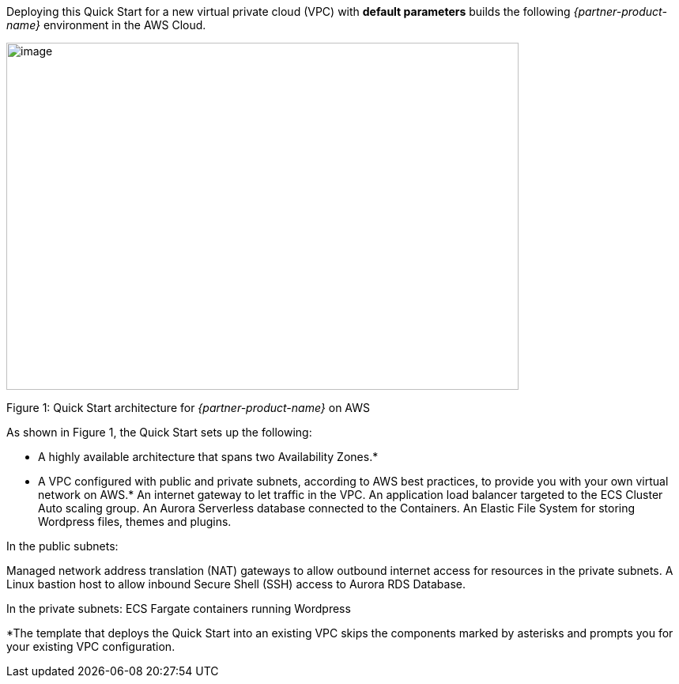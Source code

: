 Deploying this Quick Start for a new virtual private cloud (VPC) with
*default parameters* builds the following _{partner-product-name}_ environment in the
AWS Cloud.

// Replace this example diagram with your own. Send us your source PowerPoint file. Be sure to follow our guidelines here : http://(we should include these points on our contributors giude)
image::architecture_diagram.png[image,width=648,height=439]

Figure 1: Quick Start architecture for _{partner-product-name}_ on AWS

As shown in Figure 1, the Quick Start sets up the following:

* A highly available architecture that spans two Availability Zones.*
* A VPC configured with public and private subnets, according to AWS
best practices, to provide you with your own virtual network on AWS.*
An internet gateway to let traffic in the VPC.
An application load balancer targeted to the ECS Cluster Auto scaling group.
An Aurora Serverless database connected to the Containers.
An Elastic File System for storing Wordpress files, themes and plugins.

In the public subnets:

Managed network address translation (NAT) gateways to allow outbound
internet access for resources in the private subnets.
A Linux bastion host to allow inbound Secure Shell (SSH) access to Aurora RDS Database.

In the private subnets:
ECS Fargate containers running Wordpress


*The template that deploys the Quick Start into an existing VPC skips
the components marked by asterisks and prompts you for your existing VPC
configuration.
